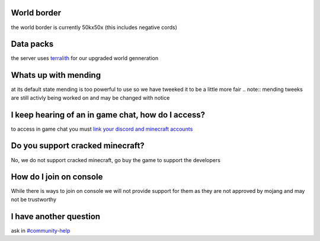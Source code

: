 World border
-----
the world border is currently 50kx50x (this includes negative cords)

Data packs
-----
the server uses `terralith <https://www.planetminecraft.com/data-pack/terralith-overworld-evolved-100-biomes-caves-and-more/>`_ for our upgraded world genneration

Whats up with mending
----
at its default state mending is too powerful to use so we have tweeked it to be a little more fair 
.. note:: mending tweeks are still activly being worked on and may be changed with notice

I keep hearing of an in game chat, how do I access?
----
to access in game chat you must `link your discord and minecraft accounts <https://docs.worstserverever.com/en/latest/linking.html#link-discord-and-minecraft-accounts>`_

Do you support cracked minecraft?
----
No, we do not support cracked minecraft, go buy the game to support the developers

How do I join on console
----
While there is ways to join on console we will not provide support for them as they are not approved by mojang and may not be trustworthy

I have another question
----
ask in `#community-help <https://canary.discord.com/channels/776986519910875168/936561352003158036>`_

